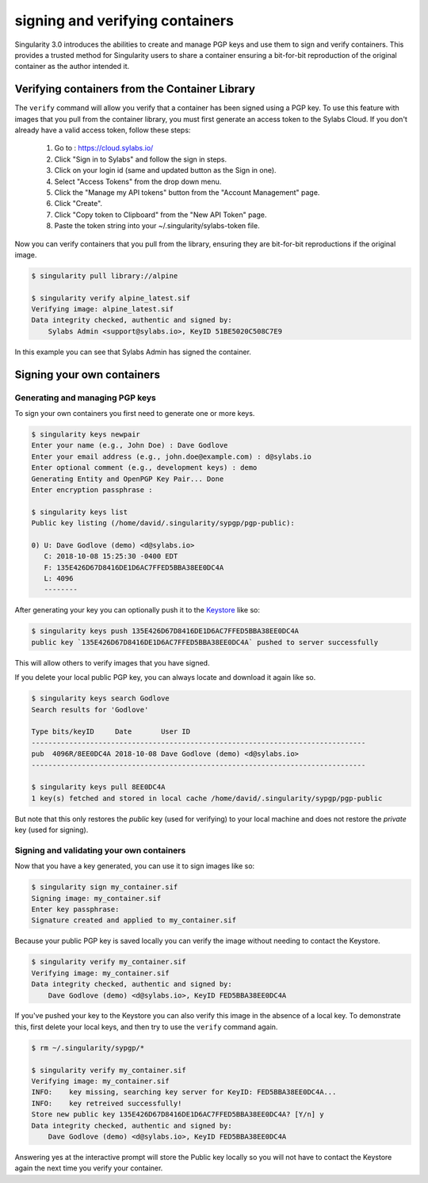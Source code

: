 .. _signNverify:

================================
signing and verifying containers
================================

.. _sec:signNverify:

Singularity 3.0 introduces the abilities to create and manage PGP keys and use
them to sign and verify containers. This provides a trusted method for 
Singularity users to share a container ensuring a bit-for-bit reproduction of 
the original container as the author intended it.

-----------------------------------------------
Verifying containers from the Container Library
-----------------------------------------------

The ``verify`` command will allow you verify that a container has been signed 
using a PGP key.  To use this feature with images that you pull from the
container library, you must first generate an access token to the Sylabs Cloud.
If you don't already have a valid access token, follow these steps:

  1) Go to : https://cloud.sylabs.io/
  2) Click "Sign in to Sylabs" and follow the sign in steps.
  3) Click on your login id (same and updated button as the Sign in one).
  4) Select "Access Tokens" from the drop down menu.
  5) Click the "Manage my API tokens" button from the "Account Management" page.
  6) Click "Create".
  7) Click "Copy token to Clipboard" from the "New API Token" page.
  8) Paste the token string into your ~/.singularity/sylabs-token file.

Now you can verify containers that you pull from the library, ensuring they are 
bit-for-bit reproductions if the original image.

.. code-block:: none

    $ singularity pull library://alpine

    $ singularity verify alpine_latest.sif 
    Verifying image: alpine_latest.sif
    Data integrity checked, authentic and signed by:
    	Sylabs Admin <support@sylabs.io>, KeyID 51BE5020C508C7E9

In this example you can see that Sylabs Admin has signed the container.

---------------------------
Signing your own containers
---------------------------

Generating and managing PGP keys
================================

To sign your own containers you first need to generate one or more keys.

.. code-block:: none

    $ singularity keys newpair 
    Enter your name (e.g., John Doe) : Dave Godlove
    Enter your email address (e.g., john.doe@example.com) : d@sylabs.io
    Enter optional comment (e.g., development keys) : demo
    Generating Entity and OpenPGP Key Pair... Done
    Enter encryption passphrase : 

    $ singularity keys list 
    Public key listing (/home/david/.singularity/sypgp/pgp-public):

    0) U: Dave Godlove (demo) <d@sylabs.io>
       C: 2018-10-08 15:25:30 -0400 EDT
       F: 135E426D67D8416DE1D6AC7FFED5BBA38EE0DC4A
       L: 4096
       --------

After generating your key you can optionally push it to the `Keystore <https://cloud.sylabs.io/keystore>`_ 
like so:

.. code-block:: none

    $ singularity keys push 135E426D67D8416DE1D6AC7FFED5BBA38EE0DC4A
    public key `135E426D67D8416DE1D6AC7FFED5BBA38EE0DC4A` pushed to server successfully

This will allow others to verify images that you have signed. 

If you delete your local public PGP key, you can always locate and download  it 
again like so.

.. code-block:: none

    $ singularity keys search Godlove
    Search results for 'Godlove'

    Type bits/keyID     Date       User ID
    --------------------------------------------------------------------------------
    pub  4096R/8EE0DC4A 2018-10-08 Dave Godlove (demo) <d@sylabs.io>
    --------------------------------------------------------------------------------

    $ singularity keys pull 8EE0DC4A
    1 key(s) fetched and stored in local cache /home/david/.singularity/sypgp/pgp-public

But note that this only restores the *public* key (used for verifying) to your
local machine and does not restore the *private* key (used for signing). 

Signing and validating your own containers
==========================================

Now that you have a key generated, you can use it to sign images like so:

.. code-block:: none

    $ singularity sign my_container.sif 
    Signing image: my_container.sif
    Enter key passphrase: 
    Signature created and applied to my_container.sif

Because your public PGP key is saved locally you can verify the image without 
needing to contact the Keystore.

.. code-block:: none

    $ singularity verify my_container.sif 
    Verifying image: my_container.sif
    Data integrity checked, authentic and signed by:
	Dave Godlove (demo) <d@sylabs.io>, KeyID FED5BBA38EE0DC4A

If you've pushed your key to the Keystore you can also verify this image in the
absence of a local key.  To demonstrate this, first delete your local keys, and
then try to use the ``verify`` command again.

.. code-block:: none

    $ rm ~/.singularity/sypgp/*

    $ singularity verify my_container.sif 
    Verifying image: my_container.sif
    INFO:    key missing, searching key server for KeyID: FED5BBA38EE0DC4A...
    INFO:    key retreived successfully!
    Store new public key 135E426D67D8416DE1D6AC7FFED5BBA38EE0DC4A? [Y/n] y
    Data integrity checked, authentic and signed by:
    	Dave Godlove (demo) <d@sylabs.io>, KeyID FED5BBA38EE0DC4A

Answering yes at the interactive prompt will store the Public key locally so you 
will not have to contact the Keystore again the next time you verify your 
container.   



